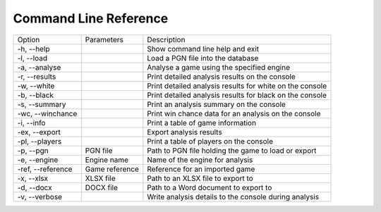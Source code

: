 Command Line Reference
======================

+--------------------+----------------+----------------------------------------------------------+
| Option             | Parameters     | Description                                              |
+--------------------+----------------+----------------------------------------------------------+
|  -h, --help        |                | Show command line help and exit                          |
+--------------------+----------------+----------------------------------------------------------+
|  -l, --load        |                | Load a PGN file into the database                        |
+--------------------+----------------+----------------------------------------------------------+
|  -a, --analyse     |                | Analyse a game using the specified engine                |
+--------------------+----------------+----------------------------------------------------------+
|  -r, --results     |                | Print detailed analysis results on the console           |
+--------------------+----------------+----------------------------------------------------------+
|  -w, --white       |                | Print detailed analysis results for white on the console |
+--------------------+----------------+----------------------------------------------------------+
|  -b, --black       |                | Print detailed analysis results for black on the console |
+--------------------+----------------+----------------------------------------------------------+
|  -s, --summary     |                | Print an analysis summary on the console                 |
+--------------------+----------------+----------------------------------------------------------+
|  -wc, --winchance  |                | Print win chance data for an analysis on the console     |
+--------------------+----------------+----------------------------------------------------------+
|  -i, --info        |                | Print a table of game information                        |
+--------------------+----------------+----------------------------------------------------------+
|  -ex, --export     |                | Export analysis results                                  |
+--------------------+----------------+----------------------------------------------------------+
|  -pl, --players    |                | Print a table of players on the console                  |
+--------------------+----------------+----------------------------------------------------------+
|  -p, --pgn         | PGN file       | Path to PGN file holding the game to load or export      |
+--------------------+----------------+----------------------------------------------------------+
|  -e, --engine      | Engine name    | Name of the engine for analysis                          |
+--------------------+----------------+----------------------------------------------------------+
|  -ref, --reference | Game reference | Reference for an imported game                           |
+--------------------+----------------+----------------------------------------------------------+
|  -x, --xlsx        | XLSX file      | Path to an XLSX file to export to                        |
+--------------------+----------------+----------------------------------------------------------+
|  -d, --docx        | DOCX file      | Path to a Word document to export to                     |
+--------------------+----------------+----------------------------------------------------------+
|  -v, --verbose     |                | Write analysis details to the console during analysis    |
+--------------------+----------------+----------------------------------------------------------+
